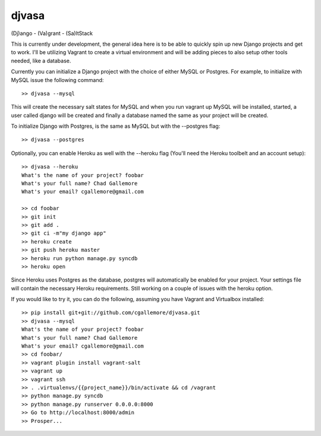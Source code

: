 djvasa
======

(Dj)ango - (Va)grant - (Sa)ltStack

This is currently under development, the general idea here is to be able to quickly spin up new Django projects
and get to work.  I'll be utilizing Vagrant to create a virtual environment and will be adding pieces to
also setup other tools needed, like a database.

Currently you can initialize a Django project with the choice of either MySQL or Postgres.  For example, to initialize
with MySQL issue the following command:

::

    >> djvasa --mysql

This will create the necessary salt states for MySQL and when you run vagrant up MySQL will be installed, started, a user
called django will be created and finally a database named the same as your project will be created.

To initialize Django with Postgres, is the same as MySQL but with the --postgres flag:

::

    >> djvasa --postgres

Optionally, you can enable Heroku as well with the --heroku flag (You'll need the Heroku toolbelt and an account setup):

::

    >> djvasa --heroku
    What's the name of your project? foobar
    What's your full name? Chad Gallemore
    What's your email? cgallemore@gmail.com

    >> cd foobar
    >> git init
    >> git add .
    >> git ci -m"my django app"
    >> heroku create
    >> git push heroku master
    >> heroku run python manage.py syncdb
    >> heroku open

Since Heroku uses Postgres as the database, postgres will automatically be enabled for your project.  Your settings
file will contain the necessary Heroku requirements.  Still working on a couple of issues with the heroku option.

If you would like to try it, you can do the following, assuming you have Vagrant and Virtualbox installed:

::

    >> pip install git+git://github.com/cgallemore/djvasa.git
    >> djvasa --mysql
    What's the name of your project? foobar
    What's your full name? Chad Gallemore
    What's your email? cgallemore@gmail.com
    >> cd foobar/
    >> vagrant plugin install vagrant-salt
    >> vagrant up
    >> vagrant ssh
    >> . .virtualenvs/{{project_name}}/bin/activate && cd /vagrant
    >> python manage.py syncdb
    >> python manage.py runserver 0.0.0.0:8000
    >> Go to http://localhost:8000/admin
    >> Prosper...
